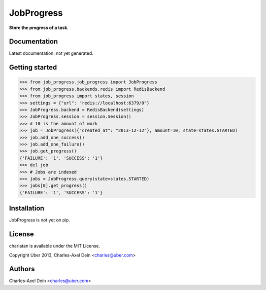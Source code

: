 JobProgress
===========

**Store the progress of a task.**

Documentation
-------------

Latest documentation: not yet generated.

Getting started
---------------

.. code-block:: python

    >>> from job_progress.job_progress import JobProgress
    >>> from job_progress.backends.redis import RedisBackend
    >>> from job_progress import states, session
    >>> settings = {"url": "redis://localhost:6379/0"}
    >>> JobProgress.backend = RedisBackend(settings)
    >>> JobProgress.session = session.Session()
    >>> # 10 is the amount of work
    >>> job = JobProgress({"created_at": "2013-12-12"}, amount=10, state=states.STARTED)
    >>> job.add_one_success()
    >>> job.add_one_failure()
    >>> job.get_progress()
    {'FAILURE': '1', 'SUCCESS': '1'}
    >>> del job
    >>> # Jobs are indexed
    >>> jobs = JobProgress.query(state=states.STARTED)
    >>> jobs[0].get_progress()
    {'FAILURE': '1', 'SUCCESS': '1'}

Installation
------------

JobProgress is not yet on pip.

License
-------

charlatan is available under the MIT License.

Copyright Uber 2013, Charles-Axel Dein <charles@uber.com>

Authors
-------

Charles-Axel Dein <charles@uber.com>
